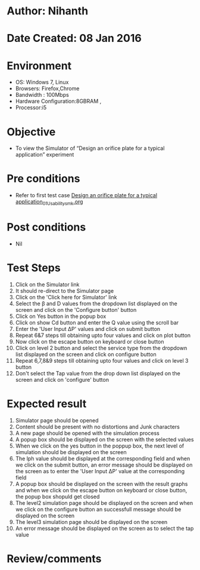 * Author: Nihanth
* Date Created: 08 Jan 2016
* Environment
  - OS: Windows 7, Linux
  - Browsers: Firefox,Chrome
  - Bandwidth : 100Mbps
  - Hardware Configuration:8GBRAM , 
  - Processor:i5

* Objective
  - To view the Simulator of  “Design an orifice plate for a typical application” experiment

* Pre conditions
  - Refer to first test case [[https://github.com/Virtual-Labs/sensor-laboratory-coep/blob/master/test-cases/integration_test-cases/Design an orifice plate for a typical application/Design an orifice plate for a typical application_01_Usability_smk.org][Design an orifice plate for a typical application_01_Usability_smk.org]]

* Post conditions
  - Nil
* Test Steps
  1. Click on the Simulator link 
  2. It should re-direct to the Simulator page
  3. Click on the 'Click here for Simulator' link
  4. Select the  β and D values from the dropdown list displayed on the screen and click on the 'Configure button' button 
  5. Click on Yes button in the popup box
  6. Click on show Cd button and enter the Q value using the scroll bar
  7. Enter the 'User Input ΔP' values and click on submit button
  8. Repeat 6&7 steps till obtaining upto four values and click on plot button
  9. Now click on the escape button on keyboard or close button
  10. Click on level 2 button and  select the service type from the dropdown list displayed on the screen and click on configure button
  11. Repeat 6,7,8&9 steps till obtaining upto four values and click on level 3 button
  12. Don't select the Tap value from the drop down list displayed on the screen and click on 'configure' button

* Expected result
  1. Simulator page should be opened
  2. Content should be present with no distortions and Junk characters
  3. A new page should be opened with the simulation process
  4. A popup box should be displayed on the screen with the selected values
  5. When we click on the yes button in the poppup box, the next level of simulation should be displayed on the screen
  6. The lph value should be displayed at the corresponding field and when we click on the submit button, an error message should be displayed on the screen as to enter the 'User Input ΔP' value at the corresponding field
  7. A popup box should be displayed on the screen with the result graphs and when we click on the escape button on keyboard or close button, the popup box shopuld get closed
  8. The level2 simulation page should be displayed on the screen and when we click on the configure button an successfull message should be displayed on the screen
  9. The level3 simulation page should be displayed on the screen
  10. An error message should be displayed on the screen as to select the tap value

* Review/comments


